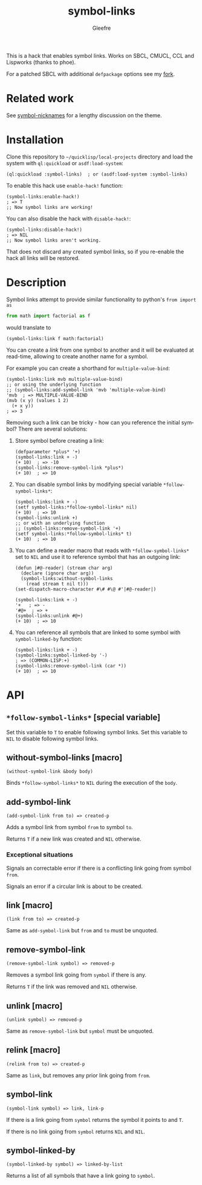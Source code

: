 #+title: symbol-links
#+author: Gleefre
#+email: varedif.a.s@gmail.com

#+language: en
#+options: toc:nil

This is a hack that enables symbol links. Works on SBCL, CMUCL, CCL and Lispworks (thanks to phoe).

For a patched SBCL with additional ~defpackage~ options see my [[https://github.com/Gleefre/sbcl/tree/symbol-links][fork]].
* Related work
  See [[https://github.com/tfeb/symbol-nicknames][symbol-nicknames]] for a lengthy discussion on the theme.
* Installation
  Clone this repository to =~/quicklisp/local-projects= directory and load the
  system with ~ql:quickload~ or ~asdf:load-system~:
  #+BEGIN_SRC common-lisp
  (ql:quickload :symbol-links)  ; or (asdf:load-system :symbol-links)
  #+END_SRC

  To enable this hack use ~enable-hack!~ function:
  #+BEGIN_SRC common-lisp
  (symbol-links:enable-hack!)
  ; => T
  ;; Now symbol links are working!
  #+END_SRC

  You can also disable the hack with ~disable-hack!~:
  #+BEGIN_SRC common-lisp
  (symbol-links:disable-hack!)
  ; => NIL
  ;; Now symbol links aren't working.
  #+END_SRC
  That does not discard any created symbol links, so if you re-enable the hack
  all links will be restored.
* Description
  Symbol links attempt to provide similar functionality to python's ~from import as~
  #+BEGIN_SRC python
  from math import factorial as f
  #+END_SRC
  would translate to
  #+BEGIN_SRC common-lisp
  (symbol-links:link f math:factorial)
  #+END_SRC

  You can create a /link/ from one symbol to another and it will be evaluated at
  read-time, allowing to create another name for a symbol.

  For example you can create a shorthand for ~multiple-value-bind~:
  #+BEGIN_SRC common-lisp
  (symbol-links:link mvb multiple-value-bind)
  ;; or using the underlying function
  ;; (symbol-links:add-symbol-link 'mvb 'multiple-value-bind)
  'mvb  ; => MULTIPLE-VALUE-BIND
  (mvb (x y) (values 1 2)
    (+ x y))
  ; => 3
  #+END_SRC

  Removing such a link can be tricky - how can you reference the initial symbol?
  There are several solutions:
  1. Store symbol before creating a link:
     #+BEGIN_SRC common-lisp
     (defparameter *plus* '+)
     (symbol-links:link + -)
     (+ 10)  ; => -10
     (symbol-links:remove-symbol-link *plus*)
     (+ 10)  ; => 10
     #+END_SRC
  2. You can disable symbol links by modifying special variable ~*follow-symbol-links*~:
     #+BEGIN_SRC common-lisp
     (symbol-links:link + -)
     (setf symbol-links:*follow-symbol-links* nil)
     (+ 10)  ; => 10
     (symbol-links:unlink +)
     ;; or with an underlying function
     ;; (symbol-links:remove-symbol-link '+)
     (setf symbol-links:*follow-symbol-links* t)
     (+ 10)  ; => 10
     #+END_SRC
  3. You can define a reader macro that reads with ~*follow-symbol-links*~ set
     to ~NIL~ and use it to reference symbol that has an outgoing link:
     #+BEGIN_SRC common-lisp
     (defun |#@-reader| (stream char arg)
       (declare (ignore char arg))
       (symbol-links:without-symbol-links
         (read stream t nil t)))
     (set-dispatch-macro-character #\# #\@ #'|#@-reader|)

     (symbol-links:link + -)
     '+   ; => -
     '#@+  ; => +
     (symbol-links:unlink #@+)
     (+ 10)  ; => 10
     #+END_SRC
  4. You can reference all symbols that are linked to some symbol with ~symbol-linked-by~ function:
     #+BEGIN_SRC common-lisp
     (symbol-links:link + -)
     (symbol-links:symbol-linked-by '-)
     ; => (COMMON-LISP:+)
     (symbol-links:remove-symbol-link (car *))
     (+ 10)  ; => 10
     #+END_SRC
* API
** ~*follow-symbol-links*~ [special variable]
   Set this variable to ~T~ to enable following symbol links.
   Set this variable to ~NIL~ to disable following symbol links.
** without-symbol-links [macro]
   : (without-symbol-link &body body)
   Binds ~*follow-symbol-links*~ to ~NIL~ during the execution of the ~body~.
** add-symbol-link
   : (add-symbol-link from to) => created-p
   Adds a symbol link from symbol ~from~ to symbol ~to~.

   Returns ~T~ if a new link was created and ~NIL~ otherwise.
*** Exceptional situations
    Signals an correctable error if there is a conflicting link going from symbol ~from~.

    Signals an error if a circular link is about to be created.
** link [macro]
   : (link from to) => created-p
   Same as ~add-symbol-link~ but ~from~ and ~to~ must be unquoted.
** remove-symbol-link
   : (remove-symbol-link symbol) => removed-p
   Removes a symbol link going from ~symbol~ if there is any.

   Returns ~T~ if the link was removed and ~NIL~ otherwise.
** unlink [macro]
   : (unlink symbol) => removed-p
   Same as ~remove-symbol-link~ but ~symbol~ must be unquoted.
** relink [macro]
   : (relink from to) => created-p
   Same as ~link~, but removes any prior link going from ~from~.
** symbol-link
   : (symbol-link symbol) => link, link-p
   If there is a link going from ~symbol~ returns the symbol it points to and ~T~.

   If there is no link going from ~symbol~ returns ~NIL~ and ~NIL~.
** symbol-linked-by
   : (symbol-linked-by symbol) => linked-by-list
   Returns a list of all symbols that have a link going to ~symbol~.

